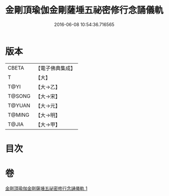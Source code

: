 #+TITLE: 金剛頂瑜伽金剛薩埵五祕密修行念誦儀軌 
#+DATE: 2016-06-08 10:54:36.716565

* 版本
 |     CBETA|【電子佛典集成】|
 |         T|【大】     |
 |      T@YI|【大→乙】   |
 |    T@SONG|【大→宋】   |
 |    T@YUAN|【大→元】   |
 |    T@MING|【大→明】   |
 |     T@JIA|【大→甲】   |

* 目次

* 卷
[[file:KR6j0340_001.txt][金剛頂瑜伽金剛薩埵五祕密修行念誦儀軌 1]]

